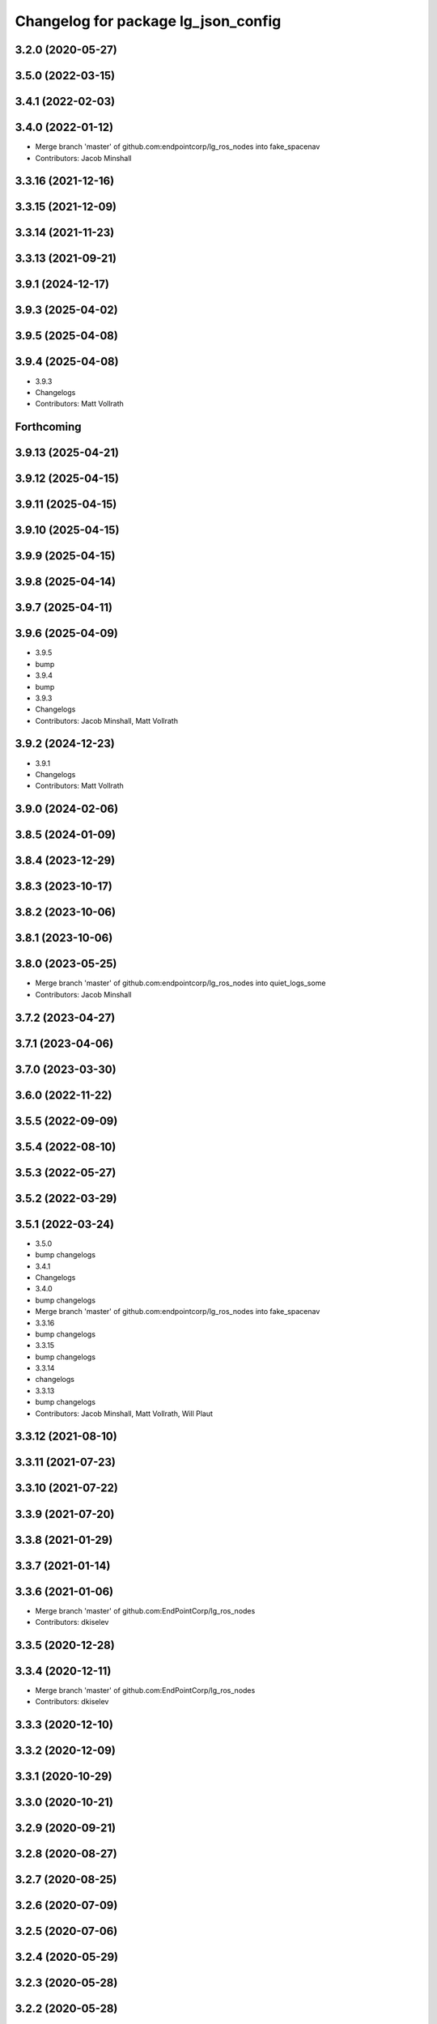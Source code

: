 ^^^^^^^^^^^^^^^^^^^^^^^^^^^^^^^^^^^^
Changelog for package lg_json_config
^^^^^^^^^^^^^^^^^^^^^^^^^^^^^^^^^^^^

3.2.0 (2020-05-27)
------------------

3.5.0 (2022-03-15)
------------------

3.4.1 (2022-02-03)
------------------

3.4.0 (2022-01-12)
------------------
* Merge branch 'master' of github.com:endpointcorp/lg_ros_nodes into fake_spacenav
* Contributors: Jacob Minshall

3.3.16 (2021-12-16)
-------------------

3.3.15 (2021-12-09)
-------------------

3.3.14 (2021-11-23)
-------------------

3.3.13 (2021-09-21)
-------------------

3.9.1 (2024-12-17)
------------------

3.9.3 (2025-04-02)
------------------

3.9.5 (2025-04-08)
------------------

3.9.4 (2025-04-08)
------------------
* 3.9.3
* Changelogs
* Contributors: Matt Vollrath

Forthcoming
-----------

3.9.13 (2025-04-21)
-------------------

3.9.12 (2025-04-15)
-------------------

3.9.11 (2025-04-15)
-------------------

3.9.10 (2025-04-15)
-------------------

3.9.9 (2025-04-15)
------------------

3.9.8 (2025-04-14)
------------------

3.9.7 (2025-04-11)
------------------

3.9.6 (2025-04-09)
------------------
* 3.9.5
* bump
* 3.9.4
* bump
* 3.9.3
* Changelogs
* Contributors: Jacob Minshall, Matt Vollrath

3.9.2 (2024-12-23)
------------------
* 3.9.1
* Changelogs
* Contributors: Matt Vollrath

3.9.0 (2024-02-06)
------------------

3.8.5 (2024-01-09)
------------------

3.8.4 (2023-12-29)
------------------

3.8.3 (2023-10-17)
------------------

3.8.2 (2023-10-06)
------------------

3.8.1 (2023-10-06)
------------------

3.8.0 (2023-05-25)
------------------
* Merge branch 'master' of github.com:endpointcorp/lg_ros_nodes into quiet_logs_some
* Contributors: Jacob Minshall

3.7.2 (2023-04-27)
------------------

3.7.1 (2023-04-06)
------------------

3.7.0 (2023-03-30)
------------------

3.6.0 (2022-11-22)
------------------

3.5.5 (2022-09-09)
------------------

3.5.4 (2022-08-10)
------------------

3.5.3 (2022-05-27)
------------------

3.5.2 (2022-03-29)
------------------

3.5.1 (2022-03-24)
------------------
* 3.5.0
* bump changelogs
* 3.4.1
* Changelogs
* 3.4.0
* bump changelogs
* Merge branch 'master' of github.com:endpointcorp/lg_ros_nodes into fake_spacenav
* 3.3.16
* bump changelogs
* 3.3.15
* bump changelogs
* 3.3.14
* changelogs
* 3.3.13
* bump changelogs
* Contributors: Jacob Minshall, Matt Vollrath, Will Plaut

3.3.12 (2021-08-10)
-------------------

3.3.11 (2021-07-23)
-------------------

3.3.10 (2021-07-22)
-------------------

3.3.9 (2021-07-20)
------------------

3.3.8 (2021-01-29)
------------------

3.3.7 (2021-01-14)
------------------

3.3.6 (2021-01-06)
------------------
* Merge branch 'master' of github.com:EndPointCorp/lg_ros_nodes
* Contributors: dkiselev

3.3.5 (2020-12-28)
------------------

3.3.4 (2020-12-11)
------------------
* Merge branch 'master' of github.com:EndPointCorp/lg_ros_nodes
* Contributors: dkiselev

3.3.3 (2020-12-10)
------------------

3.3.2 (2020-12-09)
------------------

3.3.1 (2020-10-29)
------------------

3.3.0 (2020-10-21)
------------------

3.2.9 (2020-09-21)
------------------

3.2.8 (2020-08-27)
------------------

3.2.7 (2020-08-25)
------------------

3.2.6 (2020-07-09)
------------------

3.2.5 (2020-07-06)
------------------

3.2.4 (2020-05-29)
------------------

3.2.3 (2020-05-28)
------------------

3.2.2 (2020-05-28)
------------------

3.2.1 (2020-05-27)
------------------
* 3.2.0
* BSPWM
* Merge branch 'master' of github.com:EndPointCorp/lg_ros_nodes
* Contributors: Galaxy Admin, Neil Elliott, dkiselev

3.1.12 (2020-05-04)
-------------------

3.1.11 (2020-05-01)
-------------------

3.1.10 (2020-03-25)
-------------------

3.1.9 (2020-03-11)
------------------

3.1.8 (2020-02-06)
------------------

3.1.7 (2020-02-04)
------------------

3.1.6 (2020-01-27)
------------------

3.1.5 (2020-01-24)
------------------

3.1.4 (2020-01-24)
------------------

3.1.3 (2020-01-20)
------------------

3.1.2 (2020-01-10)
------------------

3.1.1 (2020-01-08)
------------------

3.1.0 (2020-01-06)
------------------
* Merge pull request `#411 <https://github.com/EndPointCorp/lg_ros_nodes/issues/411>`_ from EndPointCorp/topic/msg_cleanup
  Topic/msg cleanup
* cleanup deps with catkin_lint
* Merge branch 'master' into fix_tests
* Update CMake and package xmls
* Remove msg creation from orig pkgs
* Update service imports
* Contributors: Matt Vollrath, Will Plaut

3.0.2 (2019-11-06)
------------------

3.0.1 (2019-11-06)
------------------
* Merge branch 'master' of github.com:EndPointCorp/lg_ros_nodes
* Contributors: dkiselev

3.0.0 (2019-10-31)
------------------
* Merge branch 'master' of github.com:EndPointCorp/lg_ros_nodes into topic/python_tree
  Conflicts:
  rosbridge_library/CHANGELOG.rst
  rosbridge_library/package.xml
  rosbridge_server/CHANGELOG.rst
  rosbridge_server/package.xml
* 2to3 all of it
* python 2 shebang to 3
* Contributors: Will Plaut

2.0.18 (2019-10-11)
-------------------
* Merge branch 'master' of github.com:EndPointCorp/lg_ros_nodes into topic/image_checker
* Contributors: Will Plaut

2.0.17 (2019-09-11)
-------------------

2.0.16 (2019-09-06)
-------------------

2.0.15 (2019-08-20)
-------------------

2.0.14 (2019-08-19)
-------------------

2.0.13 (2019-07-29)
-------------------

2.0.12 (2019-07-24)
-------------------

2.0.11 (2019-07-22)
-------------------

2.0.10 (2019-07-18)
-------------------

2.0.9 (2019-07-17)
------------------

2.0.8 (2019-07-08)
------------------

2.0.7 (2019-07-03)
------------------

2.0.6 (2019-07-02)
------------------

2.0.5 (2019-07-02)
------------------

2.0.4 (2019-07-02)
------------------

2.0.3 (2019-07-02)
------------------

2.0.2 (2019-07-01)
------------------

2.0.1 (2019-06-28)
------------------

2.0.0 (2019-06-14)
------------------

1.20.4 (2019-06-12)
-------------------
* Merge branch 'master' of github.com:EndPointCorp/lg_ros_nodes into topic/kml_alive
* Contributors: Galaxy Admin

1.20.3 (2019-05-22)
-------------------

1.20.2 (2019-05-22)
-------------------

1.20.1 (2019-05-21)
-------------------

1.20.0 (2019-05-15)
-------------------

1.19.16 (2019-05-14)
--------------------

1.19.15 (2019-04-29)
--------------------

1.19.14 (2019-04-26)
--------------------

1.19.13 (2019-04-25)
--------------------

1.19.12 (2019-03-25)
--------------------

1.19.11 (2019-03-20)
--------------------

1.19.10 (2019-03-15)
--------------------
* Merge branch 'master' of github.com:EndPointCorp/lg_ros_nodes
* Contributors: Dmitry Kiselev

1.19.9 (2019-03-06)
-------------------

1.19.8 (2019-02-26)
-------------------

1.19.7 (2019-02-14)
-------------------

1.19.6 (2019-02-08)
-------------------

1.19.5 (2019-02-06)
-------------------
* Merge branch 'master' of github.com:EndPointCorp/lg_ros_nodes
* Contributors: Dmitry Kiselev

1.19.4 (2019-01-30)
-------------------
* Merge branch 'master' of github.com:EndPointCorp/lg_ros_nodes
* Contributors: Dmitry Kiselev

1.19.3 (2019-01-29)
-------------------
* Merge branch 'master' of github.com:EndPointCorp/lg_ros_nodes
* Contributors: Dmitry Kiselev

1.19.2 (2019-01-11)
-------------------
* Merge branch 'master' of github.com:EndPointCorp/lg_ros_nodes
* Contributors: Dmitry Kiselev

1.19.1 (2019-01-11)
-------------------

1.19.0 (2019-01-10)
-------------------

1.18.22 (2018-12-06)
--------------------

1.18.21 (2018-12-05)
--------------------

1.18.20 (2018-11-28)
--------------------

1.18.19 (2018-10-26)
--------------------

1.18.18 (2018-10-12)
--------------------

1.18.17 (2018-10-01)
--------------------

1.18.16 (2018-09-12)
--------------------

1.18.15 (2018-08-24)
--------------------

1.18.14 (2018-07-18)
--------------------

1.18.13 (2018-06-22)
--------------------

1.18.12 (2018-06-05)
--------------------

1.18.11 (2018-05-22)
--------------------

1.18.10 (2018-05-17)
--------------------

1.18.9 (2018-05-14)
-------------------

1.18.8 (2018-05-07)
-------------------

1.18.7 (2018-05-04)
-------------------

1.18.6 (2018-05-03)
-------------------

1.18.5 (2018-05-02)
-------------------

1.18.4 (2018-04-04)
-------------------

1.18.3 (2018-04-03)
-------------------

1.18.2 (2018-04-02)
-------------------

1.18.1 (2018-03-09)
-------------------

1.18.0 (2018-02-26)
-------------------

1.17.14 (2018-02-21)
--------------------

1.17.13 (2018-02-16)
--------------------

1.17.12 (2018-01-09)
--------------------

1.17.11 (2017-12-26)
--------------------

1.17.10 (2017-12-26)
--------------------

1.17.9 (2017-12-18)
-------------------

1.17.8 (2017-12-13)
-------------------

1.17.7 (2017-12-12)
-------------------

1.17.6 (2017-11-15)
-------------------

1.17.5 (2017-11-14)
-------------------

1.17.4 (2017-11-10)
-------------------

1.17.3 (2017-11-07)
-------------------

1.17.2 (2017-11-06)
-------------------

1.17.1 (2017-10-12)
-------------------

1.17.0 (2017-10-06)
-------------------

1.16.1 (2017-08-17)
-------------------

1.16.0 (2017-08-17)
-------------------

1.15.0 (2017-08-07)
-------------------

1.14.2 (2017-08-02)
-------------------

1.14.1 (2017-07-17)
-------------------

1.14.0 (2017-07-14)
-------------------

1.13.5 (2017-06-29)
-------------------

1.13.4 (2017-06-13)
-------------------

1.13.3 (2017-05-31)
-------------------

1.13.2 (2017-05-23)
-------------------

1.13.1 (2017-05-19)
-------------------

1.13.0 (2017-05-19)
-------------------

1.12.5 (2017-05-11)
-------------------

1.12.4 (2017-05-11)
-------------------

1.12.3 (2017-05-03)
-------------------

1.12.2 (2017-04-26)
-------------------

1.12.1 (2017-04-24)
-------------------

1.12.0 (2017-04-20)
-------------------

1.11.4 (2017-04-06)
-------------------

1.11.3 (2017-03-31)
-------------------

1.11.2 (2017-03-31)
-------------------

1.11.1 (2017-03-28)
-------------------

1.11.0 (2017-03-27)
-------------------

1.10.2 (2017-03-24)
-------------------

1.10.1 (2017-03-23)
-------------------

1.10.0 (2017-03-23)
-------------------

1.9.1 (2017-03-20)
------------------

1.9.0 (2017-03-20)
------------------

1.8.0 (2017-03-09)
------------------

1.7.11 (2017-03-03)
-------------------

1.7.10 (2017-03-02)
-------------------

1.7.9 (2017-03-01)
------------------

1.7.8 (2017-03-01)
------------------

1.7.7 (2017-02-28)
------------------

1.7.6 (2017-02-27)
------------------

1.7.5 (2017-02-27)
------------------

1.7.4 (2017-02-27)
------------------

1.7.3 (2017-02-26)
------------------

1.7.2 (2017-02-24)
------------------

1.7.1 (2017-02-23)
------------------

1.7.0 (2017-02-22)
------------------

1.6.5 (2017-02-08)
------------------

1.6.4 (2017-02-07)
------------------

1.6.3 (2017-02-03)
------------------

1.6.2 (2017-01-25)
------------------

1.6.1 (2017-01-12)
------------------

1.6.0 (2016-12-23)
------------------
* Made managed adhoc browser' tests' setUp and tearDown methods great a (`#319 <https://github.com/endpointcorp/lg_ros_nodes/issues/319>`_)
  * Made managed adhoc browser' tests' setUp and tearDown methods great again
  * Probably fixed lg_stats tests
  * Made all ros nodes voluntarily submit exceptions to influx
  * Initial version of lg_Ros_nodes base
  * updated docs for lg_ros_nodes_base
  * Ping CI
  * Ping CI
  * Proper name for dockerfile
  * Dont clean up stuff - jenkins will do it
  * Wait 2 secs to turn into active
  * Made changes to lg_activity tests to be less load susceptible
  * Poll tracker until becomes inactive
  * Another try to poll activity status
  * Even more tests refactoring
  * Remove unnecessary asserts
  * Let's just not
  * Increase message emission grace time
  * Removed even more unncecessary asserts
  * Fix wrong var during exception handling
  * Possible breakage fix
* Contributors: Wojciech Ziniewicz

1.5.26 (2016-12-21)
-------------------

1.5.25 (2016-12-14)
-------------------

1.5.24 (2016-11-30)
-------------------

1.5.23 (2016-11-30)
-------------------

1.5.22 (2016-11-21)
-------------------

1.5.21 (2016-11-17)
-------------------

1.5.20 (2016-11-17)
-------------------

1.5.19 (2016-11-16)
-------------------

1.5.18 (2016-11-14)
-------------------

1.5.17 (2016-11-11)
-------------------

1.5.16 (2016-11-07)
-------------------

1.5.15 (2016-11-04)
-------------------

1.5.14 (2016-11-04)
-------------------

1.5.13 (2016-11-04)
-------------------

1.5.12 (2016-11-03)
-------------------

1.5.11 (2016-11-03)
-------------------

1.5.10 (2016-10-31)
-------------------

1.5.9 (2016-10-28)
------------------

1.5.8 (2016-10-27)
------------------

1.5.7 (2016-10-27)
------------------

1.5.6 (2016-10-26)
------------------

1.5.5 (2016-10-26)
------------------

1.5.4 (2016-10-25)
------------------

1.5.3 (2016-10-25)
------------------

1.5.2 (2016-10-19)
------------------

1.5.1 (2016-10-19)
------------------

1.5.0 (2016-10-19)
------------------

1.4.19 (2016-10-18)
-------------------

1.4.18 (2016-10-17)
-------------------

1.4.17 (2016-10-13)
-------------------

1.4.16 (2016-10-13)
-------------------

1.4.15 (2016-10-13)
-------------------

1.4.14 (2016-10-11)
-------------------

1.4.13 (2016-10-10)
-------------------

1.4.12 (2016-10-07)
-------------------

1.4.11 (2016-10-06)
-------------------

1.4.10 (2016-10-06)
-------------------

1.4.9 (2016-10-04)
------------------

1.4.8 (2016-10-03)
------------------

1.4.7 (2016-10-03)
------------------
* More changelogs
* Generated changelog
* Contributors: Wojciech Ziniewicz

* Generated changelog
* Contributors: Wojciech Ziniewicz

1.4.6 (2016-09-28)
------------------

1.4.5 (2016-09-21)
------------------

1.4.4 (2016-09-21)
------------------
* Added proper imports
* Added lg_json_config
* Contributors: Wojciech Ziniewicz

1.4.3 (2016-07-08)
------------------

1.1.1 (2016-07-08)
------------------

1.1.0 (2016-06-29)
------------------

1.0.28 (2016-06-14)
-------------------

1.0.27 (2016-06-02)
-------------------

1.0.26 (2016-04-28)
-------------------

1.0.25 (2016-04-08)
-------------------

1.0.24 (2016-04-08)
-------------------

1.0.23 (2016-04-06)
-------------------

1.0.22 (2016-04-06)
-------------------

1.0.21 (2016-04-06)
-------------------
* Contributors: Jacob Minshall

1.0.20 (2016-02-03)
-------------------

1.0.19 (2016-02-01)
-------------------

1.0.18 (2016-02-01)
-------------------
* portal_config: query more with query_more
* Contributors: Jacob Minshall

1.0.17 (2016-01-18)
-------------------
* 1.0.16
* changelog bump
  Just changes to pano_app in here. No more awkward zoom when changing
  between panos in the runway. We track the current pov now instead of
  setting a random zoom.
* 1.0.15
* Changelogs for 1.0.15
* 1.0.14
* Changelogs for 1.0.14
* 1.0.13
* Changelogs for 1.0.13
* 1.0.12
* Changelogs
* 1.0.11
* Changelogs for 1.0.11
* 1.0.10
* maybe release notes should go here..
  Instead of just saying "bumped changelogs" I guess some good information
  should go here about why a release is being made... This is really just
  a small change to start setting the state so we can support videos with
  our pano app.
* 1.0.9
* bump changelogs
* Contributors: Jacob Minshall, Matt Vollrath, Wojciech Ziniewicz

1.0.12 (2015-11-26)
-------------------

1.0.11 (2015-11-24)
-------------------

1.0.16 (2015-12-17)
-------------------
* 1.0.15
* Changelogs for 1.0.15
* 1.0.14
* Changelogs for 1.0.14
* 1.0.13
* Changelogs for 1.0.13
* 1.0.12
* Changelogs
* 1.0.11
* Changelogs for 1.0.11
* Contributors: Matt Vollrath, Wojciech Ziniewicz

1.0.10 (2015-11-20)
-------------------

1.0.9 (2015-11-19)
------------------

1.0.8 (2015-11-19)
------------------

1.0.7 (2015-11-17)
------------------

1.0.6 (2015-11-17)
------------------

1.0.5 (2015-11-16)
------------------

1.0.4 (2015-11-16)
------------------

1.0.3 (2015-11-16)
------------------
* Added proper changelog versions
* Contributors: Wojciech Ziniewicz

1.0.2 (2015-11-16)
------------------

1.0.0 (2015-11-13)
------------------

0.0.9 (2015-11-13)
------------------
* Downgraded package version temporarily before release
* Catkin release management
  - remove debian metadata that's duplicating catkin metadata
  - removed changelos for later autogeneration
  - edited all packages.xmls everywhere to reset to version 1.0
* 1.3.1
* unifying version
* initial changelog creation
* add urls to package.xml for lg_builder's sake
* LINT and cleanup for portal_config package
* spring cleaning, updated all version numbers
* Bumped versions for new release
* Added support for replacing packages
* Fix portal_config deb package description
* Fix portal_config deb package description
* portal_config: read url parameter per request
  This may simplify testing.
* Add debian stuff for portal_config
* Add README for portal_config package
* Make portal_config fetch config from a URL
* Initial commit of portal_config package
* Contributors: Jacob Minshall, Joshua Tolley, Matt Vollrath, Wojciech Ziniewicz

